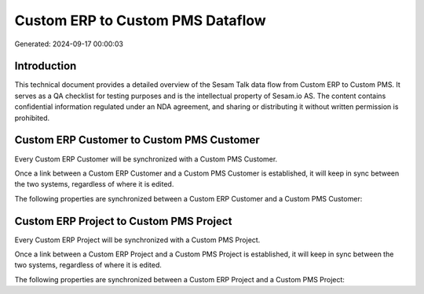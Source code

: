 =================================
Custom ERP to Custom PMS Dataflow
=================================

Generated: 2024-09-17 00:00:03

Introduction
------------

This technical document provides a detailed overview of the Sesam Talk data flow from Custom ERP to Custom PMS. It serves as a QA checklist for testing purposes and is the intellectual property of Sesam.io AS. The content contains confidential information regulated under an NDA agreement, and sharing or distributing it without written permission is prohibited.

Custom ERP Customer to Custom PMS Customer
------------------------------------------
Every Custom ERP Customer will be synchronized with a Custom PMS Customer.

Once a link between a Custom ERP Customer and a Custom PMS Customer is established, it will keep in sync between the two systems, regardless of where it is edited.

The following properties are synchronized between a Custom ERP Customer and a Custom PMS Customer:

.. list-table::
   :header-rows: 1

   * - Custom ERP Customer Property
     - Custom PMS Customer Property
     - Custom PMS Data Type


Custom ERP Project to Custom PMS Project
----------------------------------------
Every Custom ERP Project will be synchronized with a Custom PMS Project.

Once a link between a Custom ERP Project and a Custom PMS Project is established, it will keep in sync between the two systems, regardless of where it is edited.

The following properties are synchronized between a Custom ERP Project and a Custom PMS Project:

.. list-table::
   :header-rows: 1

   * - Custom ERP Project Property
     - Custom PMS Project Property
     - Custom PMS Data Type

